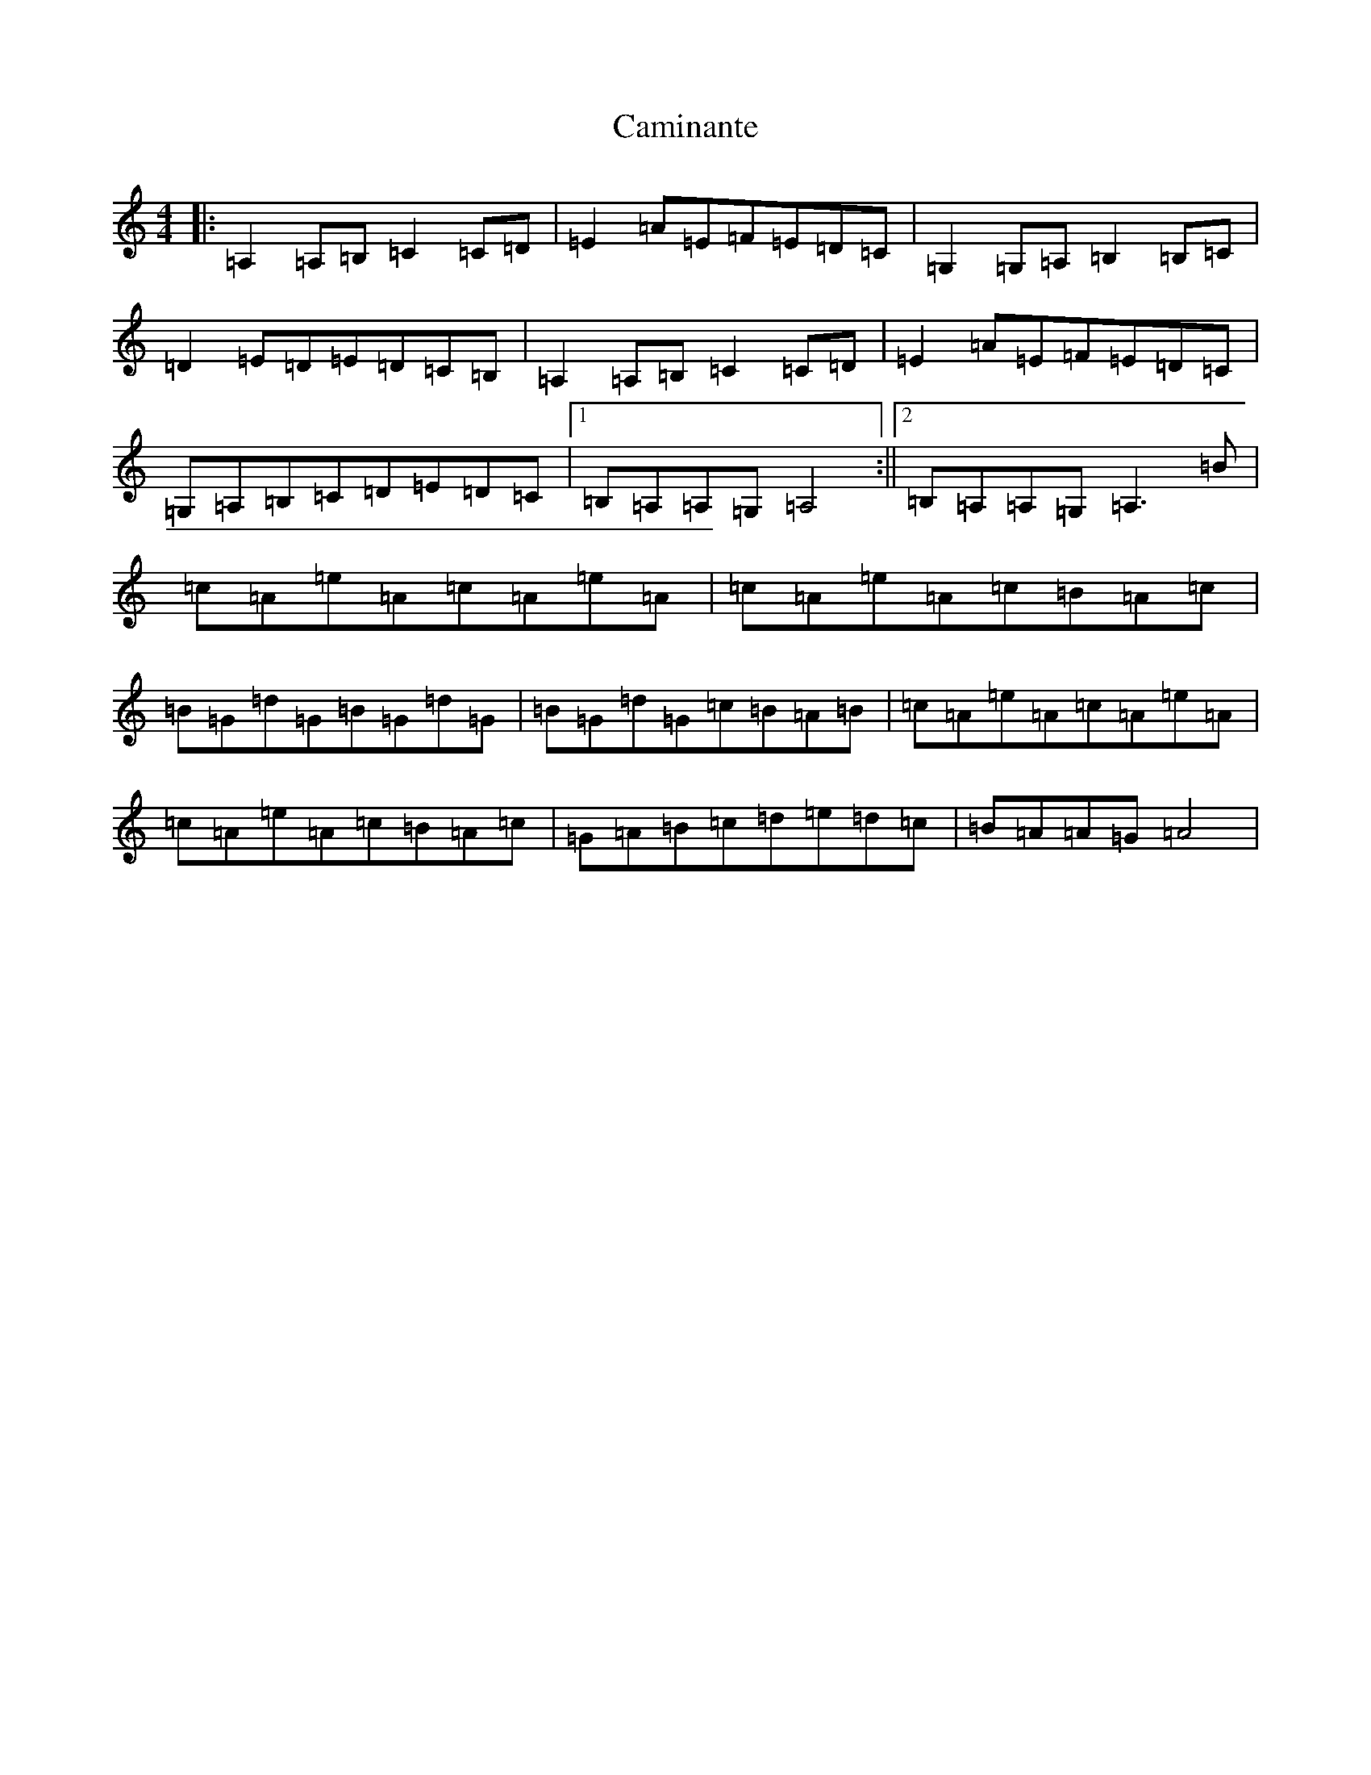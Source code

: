 X: 3081
T: Caminante
S: https://thesession.org/tunes/10437#setting10437
R: reel
M:4/4
L:1/8
K: C Major
|:=A,2=A,=B,=C2=C=D|=E2=A=E=F=E=D=C|=G,2=G,=A,=B,2=B,=C|=D2=E=D=E=D=C=B,|=A,2=A,=B,=C2=C=D|=E2=A=E=F=E=D=C|=G,=A,=B,=C=D=E=D=C|1=B,=A,=A,=G,=A,4:||2=B,=A,=A,=G,=A,3=B|=c=A=e=A=c=A=e=A|=c=A=e=A=c=B=A=c|=B=G=d=G=B=G=d=G|=B=G=d=G=c=B=A=B|=c=A=e=A=c=A=e=A|=c=A=e=A=c=B=A=c|=G=A=B=c=d=e=d=c|=B=A=A=G=A4|